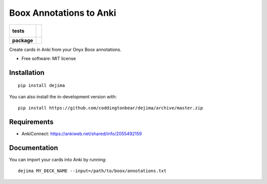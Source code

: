 ========================
Boox Annotations to Anki
========================

.. start-badges

.. list-table::
    :stub-columns: 1

    * - tests
      - |
        |
    * - package
      - | |version| |wheel| |supported-versions| |supported-implementations|
        | |commits-since|

.. |version| image:: https://img.shields.io/pypi/v/dejima.svg
    :alt: PyPI Package latest release
    :target: https://pypi.org/project/dejima

.. |wheel| image:: https://img.shields.io/pypi/wheel/dejima.svg
    :alt: PyPI Wheel
    :target: https://pypi.org/project/dejima

.. |supported-versions| image:: https://img.shields.io/pypi/pyversions/dejima.svg
    :alt: Supported versions
    :target: https://pypi.org/project/dejima

.. |supported-implementations| image:: https://img.shields.io/pypi/implementation/dejima.svg
    :alt: Supported implementations
    :target: https://pypi.org/project/dejima

.. |commits-since| image:: https://img.shields.io/github/commits-since/coddingtonbear/dejima/v1.0.1.svg
    :alt: Commits since latest release
    :target: https://github.com/coddingtonbear/dejima/compare/v1.0.1...master

.. end-badges

Create cards in Anki from your Onyx Boox annotations.

* Free software: MIT license

Installation
============

::

    pip install dejima

You can also install the in-development version with::

    pip install https://github.com/coddingtonbear/dejima/archive/master.zip


Requirements
============

- AnkiConnect: https://ankiweb.net/shared/info/2055492159

Documentation
=============

You can import your cards into Anki by running::


    dejima MY_DECK_NAME --input=/path/to/boox/annotations.txt
